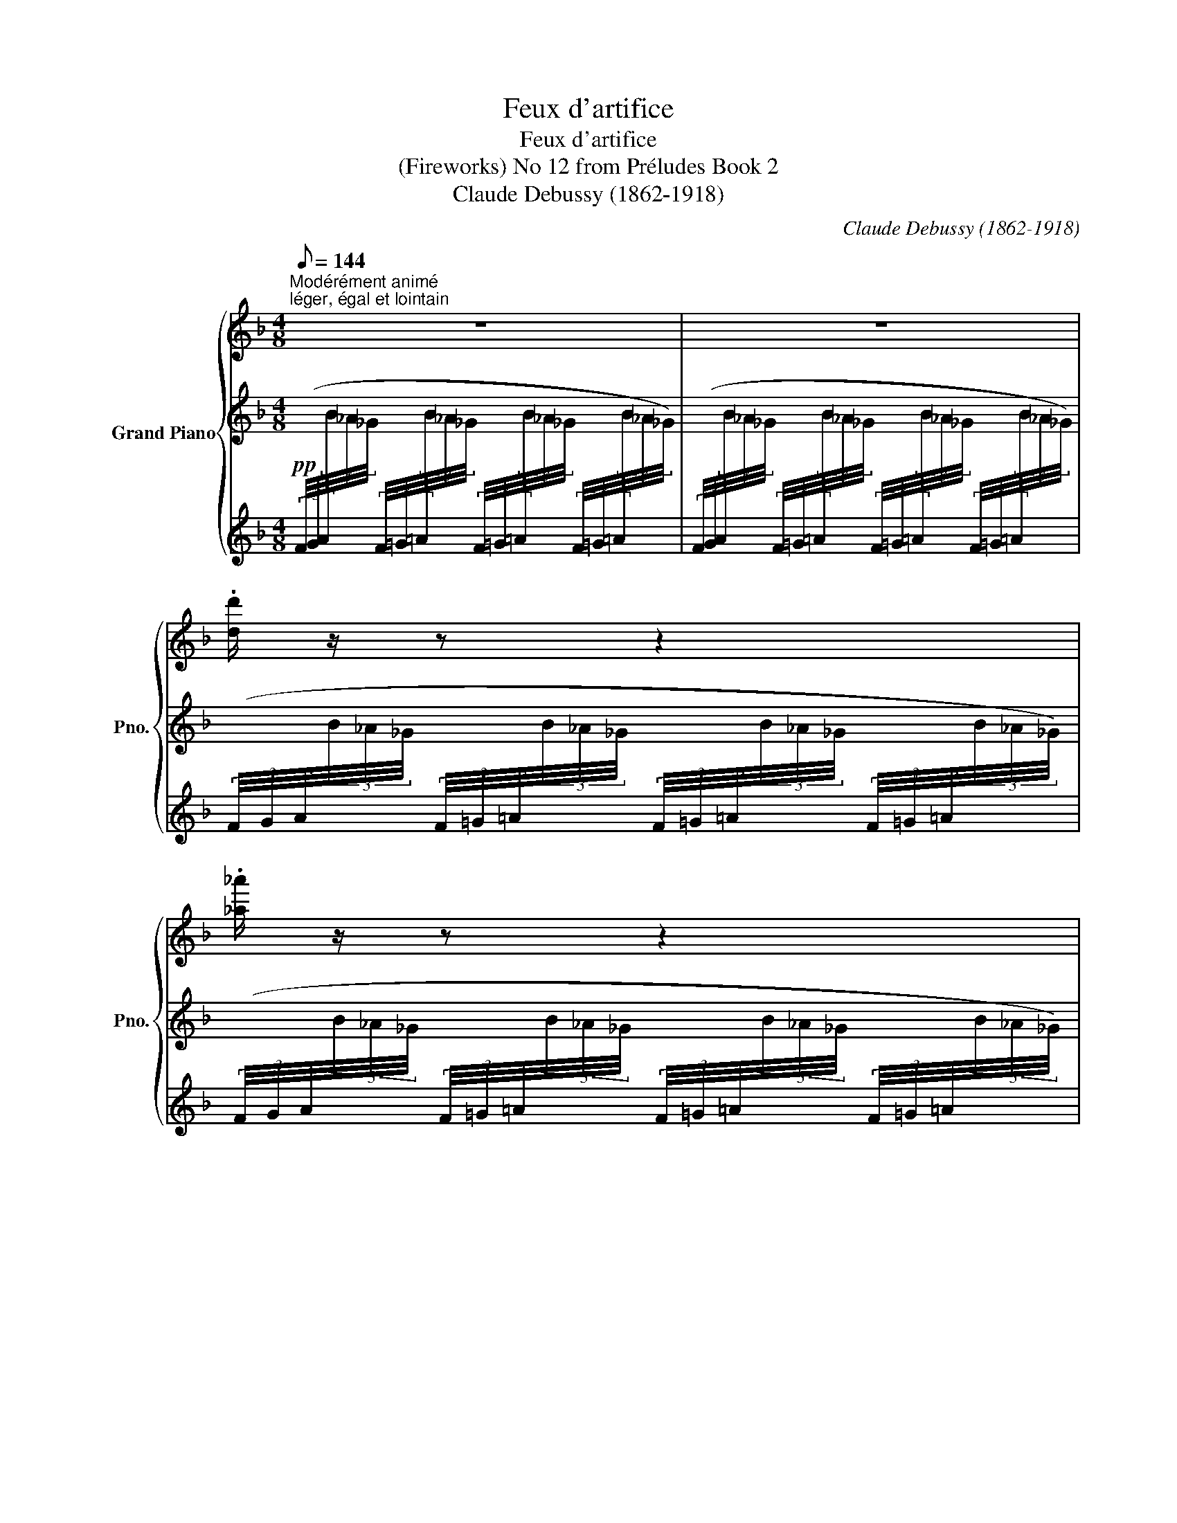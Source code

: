 X:1
T:Feux d'artifice
T:Feux d'artifice
T:(Fireworks) No 12 from Préludes Book 2 
T:Claude Debussy (1862-1918) 
C:Claude Debussy (1862-1918)
%%score { ( 1 4 ) | ( 2 5 ) | ( 3 6 ) }
L:1/8
Q:1/8=144
M:4/8
K:F
V:1 treble nm="Grand Piano" snm="Pno."
V:4 treble 
V:2 treble 
V:5 treble 
V:3 treble 
V:6 treble 
V:1
"^Modérément animé""^léger, égal et lointain" z4 | z4 | .[dd']/ z/ z z2 | .[_a_a']/ z/ z z2 | %4
!8va(! .[d'd'']/!8va)! z/ z z2 | .[_a_a']/ z/ z z2 |"^marqué" .!^![CD] z z2 | %7
!pp!!8va(! .[d'c''d'']!8va)! z z2 |"^marqué" .!^![CD] z z2 |!pp!!8va(! .[d'c''d'']!8va)! z z2 | %10
 z .[dd']/ z/ z!8va(! .[_a_a']/ z/ | %11
"_en se rapprochant peu à peu""_cresc." z .[d'd'']/ z/ z .[_a_a']/!8va)! z/ | %12
 z .[dd']/ z/ z!8va(! .[_a_a']/ z/ | z .[d'd'']/ z/ z .[_a_a']/!8va)! z/ | %14
!mp! x2[I:staff +1] (3(f/4g/4a/4[I:staff -1](3b/4_a/4_g/4[I:staff +1] (3f/4=g/4=a/4[I:staff -1](3b/4_a/4_g/4) | %15
!8va(![I:staff +1] (3(f'/4=g'/4=a'/4[I:staff -1](3b'/4_a'/4_g'/4[I:staff +1] (3f'/4=g'/4=a'/4[I:staff -1](3b'/4_a'/4_g'/4[I:staff +1] (3f'/4=g'/4=a'/4[I:staff -1](3b'/4_a'/4_g'/4[I:staff +1] (3f'/4=g'/4=a'/4[I:staff -1](3b'/4_a'/4_g'/4) | %16
!f! (15:8:30(1:1:5(b'/4_a'/4_g'/4_e'/4!-(!_d'/4!8va)! (1:1:5x/4x/4x/4x/4x/4 (1:1:5x/4x/4x/4x/4x/4[K:bass] (1:1:15(15:8:5x/4x/4x/4x/4x/4 (15:8:5x/4x/4x/4x/4x/4!8vb(! (15:8:5x/4x/4x/4x/4x/4 | %17
 x)!8vb)! x x2 |[K:treble] x4 | x4 | z4 | z4 | x4 | %23
 x2!8va(![I:staff +1] (6:4:6.=b'/4[I:staff -1].[c''_d'']/4[I:staff +1].b'/4[I:staff -1].[c''d'']/4[I:staff +1].c''/4[I:staff -1].[d''_e'']/4[I:staff +1] (6:4:6.b'/4[I:staff -1].[c''d'']/4[I:staff +1].b'/4[I:staff -1].[c''d'']/4[I:staff +1].c''/4[I:staff -1].[d''e'']/4 | %24
!f! (15:8:14(1:1:5(e''/4d''/4c''/4b'/4g'/4!8va)![I:staff +1](1:1:5e'/4d'/4c'/4b/4g/4[I:staff -1]e/4d/4c/4B/4) (15:8:14(1:1:5(G/4B/4c/4d/4e/4[I:staff +1](1:1:5g/4b/4c'/4d'/4e'/4!8va(![I:staff -1]g'/4b'/4c''/4d''/4) | %25
 (15:8:14(1:1:5(e''/4d''/4c''/4b'/4g'/4!8va)![I:staff +1](1:1:5e'/4d'/4c'/4b/4g/4[I:staff -1]e/4d/4c/4B/4) (15:8:14(1:1:5(G/4B/4c/4d/4e/4[I:staff +1](1:1:5g/4b/4c'/4d'/4e'/4!8va(![I:staff -1]g'/4b'/4c''/4d''/4) | %26
 (15:8:7(1:1:5x/4 x/4 x/4 x/4 x/4!8va)! x x (3x x!8va(! x | %27
 (15:8:7(1:1:5x/4 x/4 x/4 x/4 x/4!8va)! x x (3x x!8va(! x | %28
 (15:8:7(1:1:5x/4 x/4 x/4 x/4 x/4!8va)! x x (3:2:7x x!8va(! (5:4:5x/4 x/4 x/4 x/4 z/4!8va)! | %29
[M:2/8] (^E/8=B/8^c/8^d/8^e/8=b/8^c'/8^d'/8 ^f'/8e'/8=d'/8=c'/8(6:4:6^f/8=e/8=d/8=c/8^F/8) z/8 | %30
[M:4/8]!8va(! (15:8:7(1:1:5x/4 x/4 x/4 x/4 x/4!8va)! x x (3x x!8va(! x | %31
[M:3/8] (5:4:5x/8 x/8 x/8 x/8 x/8!8va)! x/ x2 |[M:4/8] x4 | x4 | %34
!f!!<(! (!tenuto![Ff]/<!>![_c_c']/-)!<)! [cc']3 | %35
!f!!<(! (!tenuto![Ff]/4[_d_d']/4!>![_c_c']/-)!<)! [cc']3 | %36
 (3!tenuto![Ff]!tenuto![_d_d']!tenuto![_c_c'] (3!tenuto![_e_e']!tenuto![dd']!tenuto![Gg] | %37
[M:6/8]!f!!<(! (!tenuto![Ff]/<!>![_c_c']/-)!<)![cc'] x2 x (7:4:7x/4 x/4 x/4!8va(! x/4 x/4 x/4 x/4 | %38
[M:4/8] (5:4:5x/8 x/8 x/8 x/8 x/8 x/8 x/8 x/8 x/8!8va)! x x2 | x4 ||[K:Db] x4 | %41
!p!{/.B.B} e3/2 z/ z!8va(!{/.b'.b'} .e''/4!8va)! .b/4.e'/4.c/4 | %42
 (3(.B/4.B/4.f/4)e/-e z!8va(!{/.b'.b'} .e''/4!8va)! .b/4.e'/4.c/4 | %43
[M:2/8] z/4 .B/4.g/4._f/4 .=g/4.=f/4.=B/ | %44
[M:4/8]!mf!!<(! ([CGAc]/<[Aa]/)!<)!!mf!!<(! ([cgac']/<[aa']/)!<)!!f!!8va(! (3([=b^d'^f'=b']/.[=ad'f'=a']/)!8va)![I:staff +1].[^c'^d']/[I:staff -1] (3([=B^d^fb]/.[=Adf=a]/)[I:staff +1].[^c^d]/ | %45
!mf!!<(![I:staff -1] ([CGAc]/<[Aa]/)!<)!!mf!!<(! ([cgac']/<[aa']/)!<)!!f!!8va(! (3([=b^d'^f'=b']/.[=ad'f'=a']/)!8va)![I:staff +1].[^c'^d']/[I:staff -1] (3([=B^d^fb]/.[=Adf=a]/)[I:staff +1].[^c^d]/ || %46
[K:C][Q:1/4=75]"^Scherzando"[I:staff -1] z4 | %47
!8va(! (3([b^d'^f'b']/.[ad'f'a']/)!8va)![I:staff +1]!tenuto![^c'^d']/[I:staff -1] (3([B^d^fb]/.[Adfa]/)[I:staff +1]!tenuto![^c^d]/[I:staff -1] x2 | %48
!p! (3([G,C_EG]/.[^F,CE^F]/)[I:staff +1]!tenuto![A,B,]/[I:staff -1] (3([A,^C=EA]/.[G,CEG]/)[I:staff +1]!tenuto![_B,=C]/!<(![I:staff -1] (3([G,C_EG]/.[F,CEF]/)[I:staff +1]!tenuto![A,=B,]/[I:staff -1] (3([DFAd]/.[CFAc]/)!<)!!mf![I:staff +1]!tenuto![_E=F]/ | %49
!pp![I:staff -1] (3([G,C_EG]/.[^F,CE^F]/)[I:staff +1]!tenuto![A,B,]/[I:staff -1] (3([A,^C=EA]/.[G,CEG]/)[I:staff +1]!tenuto![_B,=C]/[I:staff -1] (3([G,C_EG]/.[F,CEF]/)[I:staff +1]!tenuto![A,=B,]/[I:staff -1] (3([DFAd]/.[CFAc]/)[I:staff +1]!tenuto![_E=F]/ | %50
"^poco cresc."[I:staff -1] (3([Gc_eg]/.[^Fce^f]/)[I:staff +1]!tenuto![AB]/[I:staff -1] (3([GBdg]/.[=FBd=f]/)[I:staff +1]!tenuto![_A_B]/[I:staff -1] (3([Gceg]/.[^Fce^f]/)[I:staff +1]!tenuto![=A=B]/[I:staff -1] (3([GBdg]/.[=FBd=f]/)[I:staff +1]!tenuto![_A_B]/ | %51
!mp!"_molto cresc."[I:staff -1] (3([Gc_eg]/.[^Fce^f]/) z/ (3([GBdg]/.[=FBd=f]/) z/ (3([Gceg]/.[^Fce^f]/) z/ (3([GBdg]/.[=FBd=f]/) z/ | %52
!f! (3:2:2x!8va(! x/!8va)! z (3z/ ([CD]/[cd]/)[I:staff +1] (3([^F^G]/[I:staff -1][de]/[d'e']/) | %53
!f! (3:2:2x!8va(! x/!8va)! z (3z/ ([CD]/[cd]/)[I:staff +1] (3([^F^G]/[I:staff -1][de]/[d'e']/) | %54
[Q:1/8=148]"^Retenu"[I:staff +1] (3([_a_b]/[I:staff -1][CD]/[cd]/)[Q:1/8=147][I:staff +1] (3([^FG]/[I:staff -1][de]/[d'e']/)[Q:1/8=146][I:staff +1] (3([c'd']/[I:staff -1][CD]/[cd]/)[Q:1/8=145][I:staff +1] (3([FG]/[I:staff -1][de]/[d'e']/) | %55
[Q:1/8=144][I:staff +1] (3([_a_b]/[I:staff -1][CD]/[cd]/)[Q:1/8=143][I:staff +1] (3([^FG]/[I:staff -1][de]/[d'e']/)[Q:1/8=142]"^\n"[I:staff +1] (3([ab]/[I:staff -1][CD]/[cd]/)[Q:1/8=141][I:staff +1] (3([FG]/[I:staff -1][de]/[d'e']/) || %56
[K:A][Q:1/4=70]"^Mouvt. (plus à l'aise)" (.c' .c) (.^B .^b) | (.c' .c) (.d .d') | %58
 (.f' .f) (.e .e') | (.g' .g) (.f .f') || %60
[K:C][Q:1/4=60]"^Rubato"!pp!!8va(! !tenuto![c'e'g'c'']2!8va)! x2 | %61
!pp!!8va(! !tenuto![c'e'g'c'']2!8va)! x3/2 .[=G=Bdg]/ | %62
!pp!!8va(! !tenuto![_e'_g'_b'_e'']2!8va)! z2 | %63
!pp!!8va(! !tenuto![_e'_g'_b'_e'']2!8va)![I:staff +1] ((!tenuto![=A,^C=E=A]/>[I:staff -1].[=G=B=d=g]/)[I:staff +1] !tenuto!.!tenuto![C^E^G^c]/)!8va(![I:staff -1].[^c'^c'']/ || %64
[K:F#][Q:1/4=50]"^Doux et harmonieux (Molto Rubato)" (27:16:27(1:1:9(d''/16c''/16b'/16g'/16c'/16!8va)![I:staff +1]b/16d/16c/16B/16!>(![I:staff -1] (1:1:9d'/16c'/16b/16g/16c/16[I:staff +1]B/16D/16C/16B,/16[I:staff -1] (1:1:9d/16c/16B/16G/16C/16[I:staff +1]B,/16D,/16C,/16B,,/16)!>)!!ppp!!<(![I:staff -1] x!<)!!pp! !tenuto![Gg]2 | %65
!8va(! (27:16:27(1:1:9(d''/16c''/16b'/16g'/16c'/16!8va)![I:staff +1]b/16d/16c/16B/16!>(![I:staff -1] (1:1:9d'/16c'/16b/16g/16c/16[I:staff +1]B/16D/16C/16B,/16[I:staff -1] (1:1:9d/16c/16B/16G/16C/16[I:staff +1]B,/16D,/16C,/16B,,/16)!>)!!ppp![I:staff -1] x x2 | %66
 x4 | %67
[K:C][M:4/4][Q:1/4=80]"^Quasi cadenza" x3/2!8va(! x/!>(! !fermata!=f''2-!>)!!pp!!<(! (f''/4c''/4=a'/4f'/4) (f''/4c''/4a'/4f'/4) (f''/4c''/4a'/4f'/4) (f''/4c''/4a'/4f'/4)!<)! | %68
[M:5/4]!p!!<(! (f''/4c''/4=a'/4f'/4) (f''/4c''/4a'/4f'/4) (f''/4c''/4a'/4f'/4) (f''/4c''/4a'/4f'/4)!8va)!!<)!!mp!"_cresc. motlo" (f'/4c'/4=a/4f/4) (f'/4c'/4a/4f/4) (f/4c/4=A/4F/4) (f/4c/4A/4F/4)!f! (14:8:14(f/4c/4A/4F/4A/4c/4f/4f/4a/4c'/4f'/4!8va(!f'/4a'/4c''/4 f''/) z/ || %69
[K:F#][M:4/8][Q:1/4=50]"^Tempo (Rubato)"!pp! (27:16:27(1:1:9(d''/16c''/16b'/16g'/16c'/16!8va)![I:staff +1]b/16d/16c/16B/16!>(![I:staff -1] (1:1:9d'/16c'/16b/16g/16c/16[I:staff +1]B/16D/16C/16B,/16[I:staff -1] (1:1:9d/16c/16B/16G/16C/16[I:staff +1]B,/16D,/16C,/16B,,/16)!>)!!ppp!!<(![I:staff -1] x!<)!!pp! !tenuto![Gg]2 | %70
!8va(! (27:16:27(1:1:9(d''/16c''/16b'/16g'/16c'/16!8va)![I:staff +1]b/16d/16c/16B/16!>(![I:staff -1] (1:1:9d'/16c'/16b/16g/16c/16[I:staff +1]B/16D/16C/16B,/16[I:staff -1] (1:1:9d/16c/16B/16G/16C/16[I:staff +1]B,/16D,/16C,/16B,,/16)!>)!!ppp![I:staff -1] x x2 | %71
 x2 z2 ||[K:C][Q:1/4=72]"^Mouvt." z/4 (F/4_d/4_c/4_e/4=d/4).^F/ z/4 (G/4e/4_d/4=f/4=e/4).^G/ | %73
 z/4!<(! ([cd]/4[c'd']/4.[cd]/4) z/4!8va(! ([c'd']/4[c''d'']/4.[c'd']/4)!<)!!p! z/4!>(! ([c'd']/4[c''d'']/4.[c'd']/4)!8va)! z/4 ([cd]/4[c'd']/4.[cd]/4)!>)! | %74
!pp! z/4 (F/4_d/4_c/4_e/4=d/4).^F/ z/4 (G/4e/4_d/4=f/4=e/4).^G/ | %75
!p! z/4 (B/4g/4f/4 _a/4g/4_B/4_A/4)!<(! (_G/4_B,/4G/4A/4B/4_g/4a/4)!<)!!mp! z/4 | %76
!p! z/4 (=B/4=g/4f/4 _a/4g/4_B/4_A/4)!<(! (_G/4_B,/4G/4A/4B/4_g/4a/4!<)!!mp!B/4) | %77
!p! (_A/4_G/4B,/4G/4A/4G/4B,/4_G,/4) x2 | x4 | x4 || %80
[K:F][Q:1/4=60]"^Mouvt. élargi" z2 (c'/<"_écletant"[gg']/-)[gg'] | z2 (c'/4[aa']/4[gg']3/2) | %82
[I:staff +1] (6:4:6!>!C/4[I:staff -1]!>![cc']/4[I:staff +1]!>!A/4[I:staff -1]!>![aa']/4[I:staff +1]!>!G/4[I:staff -1]!>![gg']/4[I:staff +1] (6:4:6!>!B/4[I:staff -1]!>![bb']/4[I:staff +1]!>!_A/4[I:staff -1]!>![_a_a']/4[I:staff +1]!>!_D/4[I:staff -1]!>![_d_d']/4 [_c'_c'']2[K:bass] | %83
[K:treble] z2 (c'/<"_écletant"[gg']/-)[gg'] | z2 (c'/4[aa']/4[gg']3/2) | %85
[I:staff +1] (6:4:6C/4[I:staff -1][cc']/4[I:staff +1]A/4[I:staff -1][aa']/4[I:staff +1]G/4[I:staff -1][gg']/4[I:staff +1] (6:4:6B/4[I:staff -1][bb']/4[I:staff +1]_A/4[I:staff -1][_a_a']/4[I:staff +1]_D/4[I:staff -1][_d_d']/4[I:staff +1] (6:4:6=D/4[I:staff -1][=d=d']/4[I:staff +1]=B/4[I:staff -1][=b=b']/4[I:staff +1]=A/4[I:staff -1][=a=a']/4[I:staff +1] (6:4:6c/4[I:staff -1][c'c'']/4[I:staff +1]_B/4[I:staff -1][_b_b']/4[I:staff +1]_E/4[I:staff -1][_e_e']/4 | %86
[M:6/8]!ff!!8va(!!<(! ([c'_e'g'c''][be'g'b'])!8va)!!<)! [_egbe']!ff!!8va(!!<(! ([^c'=e'^g'^c''][=be'g'=b'])!8va)!!<)! [=e^gbe'] | %87
!ff!!8va(!!<(! ([d'f'a'd''][c'f'a'c''])!8va)!!<)! [fac'f']!ff!!8va(!!<(! ([^d'^f'^a'^d''][^c'f'a'^c''])!8va)!!<)! [^f^a^c'f'] || %88
[K:C][M:4/8]!ff! z2!8va(!!>(! (25:16:25(1:1:5(_a''/8_g''/8_e''/8_d''/8_b'/8!8va)!(1:1:5_a'/8_g'/8_e'/8_d'/8_b/8(1:1:5_a/8_g/8_e/8_d/8_B/8(1:1:5_A/8_G/8_E/8_D/8_B,/8[K:bass](1:1:5_A,/8_G,/8_E,/8_D,/8_B,,/8_A,,/8_G,,/8)!>)!!mf! !breath!!fermata!x/4 | %89
[K:treble][Q:1/4=55]"^Plus lent" x4 | x4[Q:1/4=50]"^Très retenu"[Q:1/8=90] | %91
[Q:1/4=40]"^Encore plus lent" z4 | z2 z z3/4"^de très loin" (!tenuto!g/4 | %93
 !tenuto!g2- g/g/!tenuto!e/>!tenuto!c/ | !tenuto!=d4-) | d z z!ppp!!<(! !tenuto!G | %96
 (!tenuto!c2!<)!!pp! !tenuto!d2 | !tenuto!e2)!8va(! .[_d'_d'']/ z/ z | z2 .[_d'_d'']/!8va)! z/ z | %99
 x4 |] %100
V:2
!pp![I:staff +1] (3(F/4G/4A/4[I:staff -1](3B/4_A/4_G/4[I:staff +1] (3F/4=G/4=A/4[I:staff -1](3B/4_A/4_G/4[I:staff +1] (3F/4=G/4=A/4[I:staff -1](3B/4_A/4_G/4[I:staff +1] (3F/4=G/4=A/4[I:staff -1](3B/4_A/4_G/4) | %1
[I:staff +1] (3(F/4G/4A/4[I:staff -1](3B/4_A/4_G/4[I:staff +1] (3F/4=G/4=A/4[I:staff -1](3B/4_A/4_G/4[I:staff +1] (3F/4=G/4=A/4[I:staff -1](3B/4_A/4_G/4[I:staff +1] (3F/4=G/4=A/4[I:staff -1](3B/4_A/4_G/4) | %2
[I:staff +1] (3(F/4G/4A/4[I:staff -1](3B/4_A/4_G/4[I:staff +1] (3F/4=G/4=A/4[I:staff -1](3B/4_A/4_G/4[I:staff +1] (3F/4=G/4=A/4[I:staff -1](3B/4_A/4_G/4[I:staff +1] (3F/4=G/4=A/4[I:staff -1](3B/4_A/4_G/4) | %3
[I:staff +1] (3(F/4G/4A/4[I:staff -1](3B/4_A/4_G/4[I:staff +1] (3F/4=G/4=A/4[I:staff -1](3B/4_A/4_G/4[I:staff +1] (3F/4=G/4=A/4[I:staff -1](3B/4_A/4_G/4[I:staff +1] (3F/4=G/4=A/4[I:staff -1](3B/4_A/4_G/4) | %4
[I:staff +1] (3(F/4G/4A/4[I:staff -1](3B/4_A/4_G/4[I:staff +1] (3F/4=G/4=A/4[I:staff -1](3B/4_A/4_G/4[I:staff +1] (3F/4=G/4=A/4[I:staff -1](3B/4_A/4_G/4[I:staff +1] (3F/4=G/4=A/4[I:staff -1](3B/4_A/4_G/4) | %5
[I:staff +1] (3(F/4G/4A/4[I:staff -1](3B/4_A/4_G/4[I:staff +1] (3F/4=G/4=A/4[I:staff -1](3B/4_A/4_G/4[I:staff +1] (3F/4=G/4=A/4[I:staff -1](3B/4_A/4_G/4[I:staff +1] (3F/4=G/4=A/4[I:staff -1](3B/4_A/4_G/4) | %6
[I:staff +1] (3(F/4G/4A/4[I:staff -1](3B/4_A/4_G/4[I:staff +1] (3F/4=G/4=A/4[I:staff -1](3B/4_A/4_G/4 (3:2:1z3/4 (3B/4A/4G/4[I:staff +1] (3F/4=G/4=A/4[I:staff -1](3B/4_A/4_G/4) | %7
[I:staff +1] (3(F/4G/4A/4[I:staff -1](3B/4_A/4_G/4[I:staff +1] (3F/4=G/4=A/4[I:staff -1](3B/4_A/4_G/4[I:staff +1] (3F/4=G/4=A/4[I:staff -1](3B/4_A/4_G/4[I:staff +1] (3F/4=G/4=A/4[I:staff -1](3B/4_A/4_G/4) | %8
[I:staff +1] (3(F/4G/4A/4[I:staff -1](3B/4_A/4_G/4[I:staff +1] (3F/4=G/4=A/4[I:staff -1](3B/4_A/4_G/4 (3:2:1z3/4 (3B/4A/4G/4[I:staff +1] (3F/4=G/4=A/4[I:staff -1](3B/4_A/4_G/4) | %9
[I:staff +1] (3(F/4G/4A/4[I:staff -1](3B/4_A/4_G/4[I:staff +1] (3F/4=G/4=A/4[I:staff -1](3B/4_A/4_G/4[I:staff +1] (3F/4=G/4=A/4[I:staff -1](3B/4_A/4_G/4[I:staff +1] (3F/4=G/4=A/4[I:staff -1](3B/4_A/4_G/4) | %10
!pp![I:staff +1] (3(F/4G/4A/4[I:staff -1](3B/4_A/4_G/4[I:staff +1] (3F/4=G/4=A/4[I:staff -1](3B/4_A/4_G/4[I:staff +1] (3F/4=G/4=A/4[I:staff -1](3B/4_A/4_G/4[I:staff +1] (3F/4=G/4=A/4[I:staff -1](3B/4_A/4_G/4) | %11
[I:staff +1] (3(F/4G/4A/4[I:staff -1](3B/4_A/4_G/4[I:staff +1] (3F/4=G/4=A/4[I:staff -1](3B/4_A/4_G/4[I:staff +1] (3F/4=G/4=A/4[I:staff -1](3B/4_A/4_G/4[I:staff +1] (3F/4=G/4=A/4[I:staff -1](3B/4_A/4_G/4) | %12
[I:staff +1] (3(F/4G/4A/4[I:staff -1](3B/4_A/4_G/4[I:staff +1] (3F/4=G/4=A/4[I:staff -1](3B/4_A/4_G/4[I:staff +1] (3F/4=G/4=A/4[I:staff -1](3B/4_A/4_G/4[I:staff +1] (3F/4=G/4=A/4[I:staff -1](3B/4_A/4_G/4) | %13
[I:staff +1] (3(F/4G/4A/4[I:staff -1](3B/4_A/4_G/4[I:staff +1] (3F/4=G/4=A/4[I:staff -1](3B/4_A/4_G/4[I:staff +1] (3F/4=G/4=A/4[I:staff -1](3B/4_A/4_G/4[I:staff +1] (3F/4=G/4=A/4[I:staff -1](3B/4_A/4_G/4) | %14
!mp!"^cresc. molto"[I:staff +1] (3(F/4G/4A/4[I:staff -1](3B/4_A/4_G/4[I:staff +1] (3F/4=G/4=A/4[I:staff -1](3B/4_A/4_G/4) x2 | %15
 x4 |!f! x4 | z/!p! .[_C_D]/ z z2 | z/!p! .[_C_D]/ z z2 | %19
!pp![I:staff +1] (6:4:6.=B,/4[I:staff -1].[=C_D]/4[I:staff +1].B,/4[I:staff -1].[CD]/4[I:staff +1].B,/4[I:staff -1].[CD]/4[I:staff +1] (6:4:6.C/4[I:staff -1].[D_E]/4[I:staff +1].C/4[I:staff -1].[DE]/4[I:staff +1].C/4[I:staff -1].[DE]/4[I:staff +1] (6:4:6.B,/4[I:staff -1].[CD]/4[I:staff +1].B,/4[I:staff -1].[CD]/4[I:staff +1].B,/4[I:staff -1].[CD]/4[I:staff +1] (6:4:6.C/4[I:staff -1].[DE]/4[I:staff +1].C/4[I:staff -1].[DE]/4[I:staff +1].C/4[I:staff -1].[DE]/4 | %20
[I:staff +1] (6:4:6.=B,/4[I:staff -1].[C_D]/4[I:staff +1].B,/4[I:staff -1].[CD]/4[I:staff +1].C/4[I:staff -1].[D_E]/4[I:staff +1] (6:4:6.B,/4[I:staff -1].[CD]/4[I:staff +1].B,/4[I:staff -1].[CD]/4[I:staff +1].C/4[I:staff -1].[DE]/4[I:staff +1] (6:4:6.B,/4[I:staff -1].[CD]/4[I:staff +1].B,/4[I:staff -1].[CD]/4[I:staff +1].C/4[I:staff -1].[DE]/4[I:staff +1] (6:4:6.B,/4[I:staff -1].[CD]/4[I:staff +1].B,/4[I:staff -1].[CD]/4[I:staff +1].C/4[I:staff -1].[DE]/4 | %21
[I:staff +1] (6:4:6.=B/4[I:staff -1].[c_d]/4[I:staff +1].B/4[I:staff -1].[cd]/4[I:staff +1].B/4[I:staff -1].[cd]/4[I:staff +1] (6:4:6.c/4[I:staff -1].[d_e]/4[I:staff +1].c/4[I:staff -1].[de]/4[I:staff +1].c/4[I:staff -1].[de]/4[I:staff +1] (6:4:6.B/4[I:staff -1].[cd]/4[I:staff +1].B/4[I:staff -1].[cd]/4[I:staff +1].B/4[I:staff -1].[cd]/4[I:staff +1] (6:4:6.c/4[I:staff -1].[de]/4[I:staff +1].c/4[I:staff -1].[de]/4[I:staff +1].c/4[I:staff -1].[de]/4 | %22
"^crescendo"[I:staff +1] (6:4:6.=B/4[I:staff -1].[c_d]/4[I:staff +1].B/4[I:staff -1].[cd]/4[I:staff +1].c/4[I:staff -1].[d_e]/4[I:staff +1] (6:4:6.B/4[I:staff -1].[cd]/4[I:staff +1].B/4[I:staff -1].[cd]/4[I:staff +1].c/4[I:staff -1].[de]/4[I:staff +1] (6:4:6.B/4[I:staff -1].[cd]/4[I:staff +1].B/4[I:staff -1].[cd]/4[I:staff +1].c/4[I:staff -1].[de]/4[I:staff +1] (6:4:6.B/4[I:staff -1].[cd]/4[I:staff +1].B/4[I:staff -1].[cd]/4[I:staff +1].c/4[I:staff -1].[de]/4 | %23
[I:staff +1] (6:4:6.=b/4[I:staff -1].[c'_d']/4[I:staff +1].b/4[I:staff -1].[c'd']/4[I:staff +1].c'/4[I:staff -1].[d'_e']/4[I:staff +1] (6:4:6.b/4[I:staff -1].[c'd']/4[I:staff +1].b/4[I:staff -1].[c'd']/4[I:staff +1].c'/4[I:staff -1].[d'e']/4 x2 | %24
!f! z x x2 | x4 | %26
!8va(![I:staff -1] (15:8:14(1:1:5(e''/4d''/4c''/4b'/4g'/4!8va)![I:staff +1](1:1:5e'/4d'/4c'/4b/4g/4[I:staff -1]e/4d/4c/4B/4)[I:staff +2] (15:8:14(1:1:5(G/4[I:staff -2]B/4c/4d/4e/4[I:staff +1](1:1:5g/4b/4c'/4d'/4e'/4!8va(![I:staff -1]g'/4b'/4c''/4d''/4) | %27
 (15:8:14(1:1:5(e''/4d''/4c''/4b'/4g'/4!8va)![I:staff +1](1:1:5e'/4d'/4c'/4b/4g/4[I:staff -1]e/4d/4c/4B/4) (15:8:14(1:1:5(G/4B/4c/4d/4e/4[I:staff +1](1:1:5g/4b/4c'/4d'/4e'/4!8va(![I:staff -1]g'/4b'/4c''/4d''/4) | %28
 (15:8:14(1:1:5(e''/4d''/4c''/4b'/4g'/4!8va)![I:staff +1](1:1:5e'/4d'/4c'/4b/4g/4[I:staff -1]e/4d/4c/4B/4)[I:staff +2] (15:8:15(1:1:5(C/4[I:staff -2]B/4c/4d/4e/4[I:staff +1](1:1:5g/4b/4c'/4d'/4e'/4!8va(![I:staff -1](1:1:5g'/4b'/4c''/4d''/4)[I:staff +1] x/4!8va)! | %29
[M:2/8] z2 | %30
[M:4/8]!f!!8va(![I:staff -1] (15:8:14(1:1:5(e''/4d''/4c''/4b'/4g'/4!8va)![I:staff +1](1:1:5e'/4d'/4c'/4b/4g/4[I:staff -1]e/4d/4c/4B/4)[I:staff +2] (15:8:14(1:1:5(G/4[I:staff -2]B/4c/4d/4e/4[I:staff +1](1:1:5g/4b/4c'/4d'/4e'/4!8va(![I:staff -1]g'/4b'/4c''/4d''/4) | %31
[M:3/8]!>(! (10:8:10(e''/8d''/8c''/8b'/8g'/8!8va)![I:staff +1]e'/8d'/8c'/8b/8g/8)!>)!!mf!!>(![I:staff -1] (10:8:10(e'/8d'/8c'/8b/8g/8[I:staff +1]e/8d/8c/8B/8G/8)!>)!!mp!!>(![I:staff -1] (10:8:10(e/8d/8c/8B/8G/8[I:staff +1]E/8D/8C/8[I:staff +1]B,/8G,/8)!>)! | %32
[M:4/8]!p![I:staff -2] (10:8:10(e/8d/8c/8B/8G/8[I:staff +1]E/8D/8C/8[I:staff +1]B,/8G,/8-) (5:4:5(G,/8B,/8[I:staff -1]^C/8D/8E/8!<(![I:staff -1]G/8B/8^c/8!<)!!mp!d/8)!p! (10:8:10(e/8d/8=c/8B/8G/8[I:staff +1]E/8D/8=C/8[I:staff +1]B,/8G,/8-) (5:4:5(G,/8B,/8[I:staff -1]^C/8D/8E/8!<(![I:staff -1]G/8B/8^c/8!<)!!mp!d/8) | %33
!p! (10:8:10(e/8d/8c/8B/8G/8[I:staff +1]E/8D/8C/8[I:staff +1]B,/8G,/8-) (5:4:5(G,/8B,/8[I:staff -1]^C/8D/8E/8!<(![I:staff -1]G/8B/8^c/8d/8)!<)!!p! (10:8:10(e/8d/8=c/8B/8G/8[I:staff +1]E/8D/8=C/8[I:staff +1]B,/8G,/8-) (5:4:5(G,/8B,/8[I:staff -1]^C/8D/8E/8!<(![I:staff -1]G/8B/8^c/8d/8)!<)! | %34
!f![I:staff +2] (15:8:15(G,,,/4G,,/4_D,/4_E,/4F,/4_C/4[I:staff -1]_D/4_E/4F/4E/4D/4C/4[I:staff +1]F,/4E,/4D,/4) (15:8:15(G,,/4D,/4E,/4F,/4C/4[I:staff -1]D/4E/4F/4E/4D/4C/4[I:staff +1]F,/4E,/4D,/4G,,/4) | %35
!f! (15:8:15(G,,,/4G,,/4_D,/4_E,/4F,/4_C/4[I:staff -1]_D/4_E/4F/4E/4D/4C/4[I:staff +1]F,/4E,/4D,/4) (15:8:15(G,,/4D,/4E,/4F,/4C/4[I:staff -1]D/4E/4F/4E/4D/4C/4[I:staff +1]F,/4E,/4D,/4G,,/4) | %36
 (G,,,/8G,,/8_D,/8_E,/8F,/8_C/8[I:staff -1]_D/8_E/8F/8E/8D/8C/8[I:staff +1]F,/8[I:staff -1]C/8D/8E/8) (15:8:15(_c/4-c/4_d/4_e/4f/4e/4d/4c/4F/4E/4D/4[I:staff +1]C/4F,/4E,/4D,/4) | %37
[M:6/8] (15:8:15(G,,,/4G,,/4_D,/4_E,/4F,/4_C/4[I:staff -1]_D/4_E/4F/4E/4D/4C/4[I:staff +1]F,/4E,/4D,/4) (G,,/8D,/8E,/8[I:staff -1]F,/8C/8D/8E/8F/8)[I:staff +1] (G,/8D/8E/8[I:staff -1]F/8_c/8_d/8_e/8f/8)!<(! (G/8d/8e/8[I:staff -1]f/8_c'/8_d'/8_e'/8f'/8)[I:staff +1] (7:4:7(g/4d'/4e'/4!8va(![I:staff -1]f'/4_c''/4_d''/4_e''/4)!<)! | %38
[M:4/8]!ff! (5:4:5(f''/8_e''/8_d''/8_c''/8f'/8[I:staff +1]b'/8_a'/8_g'/8_e'/8)!8va)![I:staff -1] (5:4:5(f'/8_e'/8_d'/8_c'/8f/8[I:staff +1]b/8_a/8_g/8_e/8)[I:staff -1] (5:4:5(f/8_e/8_d/8_c/8F/8[I:staff +1]B/8_A/8_G/8_E/8)[I:staff -1] (5:4:5(F/8_E/8_D/8_C/8F,/8[I:staff +1][K:bass] B,/8_A,/8_G,/8_E,/8) | %39
"_molto dim."[I:staff -1] (5:4:5(F/8_E/8_D/8_C/8F,/8[I:staff +1] B,/8_A,/8_G,/8_E,/8-) (7:4:7(E,/4G,/4A,/4B,/4[I:staff -1]C/4D/4E/4) (5:4:5(F/8_E/8D/8C/8F,/8[I:staff +1] B,/8A,/8G,/8E,/8-) (7:4:7(E,/4G,/4A,/4B,/4[I:staff -1]C/4D/4E/4) || %40
[K:Db]!p!!>(![I:staff +1] (7:4:7(F/4E/4D/4C/4B,/4G,/4E,/4)!>)![I:staff +1] (7:4:7(A,,/4[I:staff -1]E,/4G,/4A,/4C/4D/4E/4)!p!!>(! (7:4:7(F/4E/4D/4C/4B,/4G,/4E,/4)!>)![I:staff +1] (7:4:7(A,,/4[I:staff -1]E,/4G,/4A,/4C/4D/4E/4) | %41
!p!!>(! (7:4:7(F/4E/4D/4C/4B,/4G,/4E,/4)!>)![I:staff +1] (7:4:7(A,,/4[I:staff -1]E,/4G,/4A,/4C/4D/4E/4)!p!!>(! (7:4:7(F/4E/4D/4C/4B,/4G,/4E,/4)!>)![I:staff +1] (7:4:7(A,,/4[I:staff -1]E,/4G,/4A,/4C/4D/4E/4) | %42
!p!!>(! (7:4:7(F/4E/4D/4C/4B,/4G,/4E,/4)!>)![I:staff +1] (7:4:7(A,,/4[I:staff -1]E,/4G,/4A,/4C/4D/4E/4)!p!!>(! (7:4:7(F/4E/4D/4C/4B,/4G,/4E,/4)!>)![I:staff +1] (7:4:7(A,,/4[I:staff -1]E,/4G,/4A,/4C/4D/4E/4) | %43
[M:2/8][I:staff +1] (G,,/8D,/8_F,/8G,/8A,/8B,/8[I:staff -1][K:treble]D/8_F/8) (6:4:6(=F/4=D/4[I:staff +1]A,/4=F,/4=D,/4A,,/4) | %44
[M:4/8] (12:8:12(=D,,/4A,,/4=D,/4G,/4A,/4C/4[I:staff -1]=D/4G/4A/4c/4=d/4) z/4 x2 | %45
[I:staff +1] (12:8:12(=D,,/4A,,/4=D,/4G,/4A,/4C/4[I:staff -1]=D/4G/4A/4c/4=d/4) z/4 x2 || %46
[K:C]!p! (3([B,^D^FB]/.[A,DFA]/)[I:staff +1]!tenuto![^C^D]/[I:staff -1] (3([^C^E^G^c]/.[B,^EGB]/)[I:staff +1]!tenuto![CD]/!<(![I:staff -1] (3([B,^D^FB]/.[A,DFA]/)[I:staff +1]!tenuto![C^D]/[I:staff -1] (3([B^d^fb]/.[Adfa]/)[I:staff +1]!tenuto![c^d]/!<)! | %47
!mf![I:staff -1] x!>(! x!>)!!p! (3([B,^D^FB]/.[A,DFA]/)[I:staff +1]!tenuto![^C^D]/[I:staff -1] (3([A,^CEA]/.[G,CEG]/)[I:staff +1]!tenuto![C^D]/ | %48
[I:staff -1] x4 | x4 | x4 | %51
 (3:2:2.[AB]3/4.[ab]3/4 (3:2:2.[_A_B]3/4.[_a_b]3/4 (3:2:2.[=A=B]3/4.[=a=b]3/4 (3:2:2.[_A_B]3/4.[_a_b]3/4- | %52
!<(! (3:2:2[ab]!8va(![I:staff -1][_a'_b']/!<)!!8va)!"^strident"[I:staff +1] x x2 | %53
!<(! (3z/ [_a_b]/!8va(![I:staff -1][_a'_b']/!<)!!8va)!"^strident"[I:staff +1] x x2 | %54
 (.[_a_b].[^F^G]) (.[c'd'].[FG]) | (.[_a_b].[^F^G])(.[ab].[FG]) || %56
[K:A]!pp![I:staff -1] (3:2:9(c'/8g/8f/8d/8[I:staff +1]c/8G/8F/8D/8) z/[I:staff -1] (3:2:9(c/8G/8F/8D/8[I:staff +1][K:bass]C/8G,/8F,/8D,/8) z/[I:staff -1] (3:2:9(^B/8G/8F/8D/8[I:staff +1]^B,/8G,/8F,/8D,/8) z/[I:staff -1] (3:2:9(^b/8g/8f/8d/8[I:staff +1][K:treble]B/8G/8F/8D/8) z/ | %57
[I:staff -1] (3:2:9(c'/8g/8f/8d/8[I:staff +1]c/8G/8F/8D/8) z/[I:staff -1] (3:2:9(c/8G/8F/8D/8[I:staff +1][K:bass]C/8G,/8F,/8D,/8) z/[I:staff -1] (3:2:8(d/8G/8F/8D/8[I:staff +1](3G,/4F,/4D,/4) z/[I:staff -1] (3:2:8(d'/8g/8f/8d/8[I:staff +1][K:treble](3G/4F/4D/4) z/ | %58
[I:staff -1] (3:2:9(f'/8c'/8g/8f/8[I:staff +1]d/8c/8G/8F/8) z/[I:staff -1] (3:2:9(f/8c/8G/8F/8[I:staff +1][K:bass]D/8C/8G,/8F,/8) z/[I:staff -1] (3:2:9(e/8c/8G/8F/8[I:staff +1]D/8=C/8G,/8F,/8) z/[I:staff -1] (3:2:9(e'/8c'/8g/8f/8[I:staff +1][K:treble]d/8=c/8G/8F/8) z/ | %59
[I:staff -1] (3:2:9(g'/8^d'/8^a/8g/8[I:staff +1]e/8^d/8^A/8G/8) z/[I:staff -1] (3:2:9(g/8^d/8^A/8G/8[I:staff +1][K:bass]E/8^D/8^A,/8G,/8) z/[I:staff -1] (3:2:9(f/8=d/8A/8F/8[I:staff +1]E/8=D/8A,/8G,/8) z/[I:staff -1] (3:2:9(f'/8=d'/8a/8f/8[I:staff +1][K:treble]e/8d/8A/8G/8) z/ || %60
[K:C] z[K:bass]"_glissando" (15:8:15(C,/8D,/8E,/8F,/8G,/8A,/8B,/8[I:staff -1]C/8D/8E/8F/8G/8A/8B/8c/8)!<(![I:staff +1] ((!tenuto![^F,^A,^C^F]/>[I:staff -1].[E^GBe]/!<)!!p!!tenuto![_B,D=F_B])) | %61
[I:staff +1] z[K:bass]"_simile" (15:8:15(C,/8D,/8E,/8F,/8G,/8A,/8B,/8[I:staff -1]C/8D/8E/8F/8G/8A/8B/8c/8)!p!!<(![I:staff +1] ((!tenuto![^F,^A,^C^F]/>[I:staff -1].[E^GBe]/)[I:staff +1] (.[_B,D=F_B]/)!<)!!mp![G,=B,D]/) | %62
 z (11:8:11(_E,/8_G,/8_A,/8_B,/8_D/8[I:staff -1]_E/8_G/8_A/8_B/8_d/8_e/8)[I:staff +1][K:treble]!<(! ((!tenuto![=A,^C=E=A]/>[I:staff -1].[=G=B=d=g]/)!<)!!p![I:staff +1]!tenuto![C^E^G^c]) | %63
[K:bass] z (11:8:11(_E,/8_G,/8_A,/8_B,/8_D/8[I:staff -1]_E/8_G/8_A/8_B/8_d/8_e/8)[I:staff +1][K:treble]!p!!<(! x3/2!<)!!mp! x/ || %64
[K:F#] (3z x/4[K:bass] x/4 z3/4 C/4 z2 | %65
[K:treble] (3z x/4[K:bass] x/4 z!<(! (C/4[I:staff -1][Aa]/4!<)!!pp![I:staff +1]!tenuto!G3/2) | %66
[K:treble] (6:4:6z/4!f!!<(! (!>!C/4[I:staff -1]!>![Aa]/4[I:staff +1]!>!G/4[I:staff -1]!>![Bb]/4[I:staff +1]!>!=A/4)!<)!!ff! .!fermata!=D3- | %67
[K:C][M:4/4] (12:8:12(D/4A/4c/4_e/4^f/4a/4c'/4_e'/4^f'/4!8va(![I:staff -1]=f'/4a'/4c''/4)!8va)![I:staff +1] x2!8va(! (3(_g'/_e'/c'/) (3(g'/e'/c'/) (3(g'/e'/c'/) (3(g'/e'/c'/) | %68
[M:5/4] (_a'/4_g'/4_e'/4c'/4) (a'/4g'/4e'/4c'/4) (a'/4g'/4e'/4c'/4) (a'/4g'/4e'/4c'/4)!8va)! (_a/4_g/4_e/4c/4) (a/4g/4e/4c/4) (_A/4_G/4_E/4C/4) (A/4G/4E/4C/4) (10:8:10(_A/4_G/4_E/4G/4A/4_e/4_g/4_a/4e'/4g'/4 a'/) z/ || %69
[K:F#][M:4/8] (3z x/4[K:bass] x/4 z3/4 C/4 z2 | %70
[K:treble] (3z x/4[K:bass] x/4 z!<(! (C/4[I:staff -1][Aa]/4!<)!!pp![I:staff +1]!tenuto!G3/2) | %71
[K:treble] (6:4:6z/4!f!!<(! (!>!C/4[I:staff -1]!>![Aa]/4[I:staff +1]!>!G/4[I:staff -1]!>![Bb]/4[I:staff +1]!>!=A/4!<)!!f!!>!=D)!f! (6:4:6z/4!<(! (!>!^D/4[I:staff -1]!>![=c=c']/4[I:staff +1]!>!_B/4[I:staff -1]!>![^c^c']/4[I:staff +1]!>!=B/4!<)!!ff!!>!=E) || %72
[K:C]!pp! (!//-!^D/E/) (!//-!=D/E/) (!//-!^D/E/) (!//-!=D/E/) | %73
 (!//-!^D/E/) (!//-!=D/E/) (!//-!^D/E/) (!//-!=D/E/) | %74
 (!//-!^D/E/) (!//-!=D/E/) (!//-!^D/E/) (!//-!=D/E/) | %75
 ((!//-!_D/_E/)[I:staff +1] (!//-!C/=D/))[I:staff -1]((!//-!c/=d/)[I:staff +1](!//-!C/D/)) | %76
[I:staff -1] ((!//-!_D/_E/)[I:staff +1] (!//-!C/=D/))[I:staff -1]((!//-!c/=d/)[I:staff +1](!//-!C/D/)) | %77
[I:staff -1] (C/4D/4C/4D/4C/4D/4C/4D/4)[K:bass]"^cresc." (_A,/4_G,/4B,,/4G,/4A,/4G,/4B,,/4_G,,/4) | %78
!mp! (_A,,/4_G,,/4B,,,/4G,,/4) (A,,/4G,,/4B,,,/4G,,/4) (A,,/4G,,/4B,,,/4G,,/4) (A,,/4G,,/4B,,,/4G,,/4) | %79
"_molto cresc." (_A,,/4_G,,/4B,,,/4G,,/4) (A,,/4G,,/4B,,,/4G,,/4) (A,,/4G,,/4B,,,/4G,,/4) (A,,/4G,,/4B,,,/4G,,/4) || %80
[K:F]!f!!8vb(!!<(![I:staff +1] (21:8:21(1:1:7(B,,,,/4C,,,/4B,,,/4!8vb)![I:staff -1][C,,D,,]/4B,,/4C,/4D,/4)[I:staff +1] (1:1:7(B,,,/4C,,/4B,,/4[I:staff -1][C,D,]/4B,/4C/4D/4)[I:staff +1] (1:1:7(B,,/4C,/4B,/4[I:staff -1][K:treble][CD]/4B/4c/4d/4)!<)!!ff! ([Cc]/<G/-)G | %81
[K:bass]!f!!8vb(!!<(![I:staff +1] (21:8:21(1:1:7(B,,,,/4C,,,/4B,,,/4!8vb)![I:staff -1][C,,D,,]/4B,,/4C,/4D,/4)[I:staff +1] (1:1:7(B,,,/4C,,/4B,,/4[I:staff -1][C,D,]/4B,/4C/4D/4)[I:staff +1] (1:1:7(B,,/4C,/4B,/4[I:staff -1][K:treble][CD]/4B/4c/4d/4)!<)!!ff! ([Cc]/4A/4G3/2) | %82
!f!!<(! x2!<)! _c2[K:bass] | %83
!f!!8vb(!!<(![I:staff +1] (21:8:21(1:1:7(B,,,,/4C,,,/4B,,,/4!8vb)![I:staff -1][C,,D,,]/4B,,/4C,/4D,/4)[I:staff +1] (1:1:7(B,,,/4C,,/4B,,/4[I:staff -1][C,D,]/4B,/4C/4D/4)[I:staff +1] (1:1:7(B,,/4C,/4B,/4[I:staff -1][K:treble][CD]/4B/4c/4d/4)!<)!!ff! ([Cc]/<G/-)G | %84
[K:bass]!f!!8vb(!!<(![I:staff +1] (21:8:21(1:1:7(B,,,,/4C,,,/4B,,,/4!8vb)![I:staff -1][C,,D,,]/4B,,/4C,/4D,/4)[I:staff +1] (1:1:7(B,,,/4C,,/4B,,/4[I:staff -1][C,D,]/4B,/4C/4D/4)[I:staff +1] (1:1:7(B,,/4C,/4B,/4[I:staff -1][K:treble][CD]/4B/4c/4d/4)!<)!!ff! ([Cc]/4A/4G3/2) | %85
!f!"_e cresc." x2 x2 |[M:6/8] z z3/4 [G,B,_D=EG]/4- [G,B,DEG] z z3/4 [^G,=B,=DF^G]/4- [G,B,DFG] | %87
 z z3/4 [A,C_E_GA]/4- [A,CEGA] z z3/4 [^A,^C=E=G^A]/4- [A,CEGA] || %88
[K:C][M:4/8] z2!8va(! (35:16:35(1:1:7(=a''/8=g''/8f''/8=e''/8=d''/8c''/8=b'/8!8va)!(1:1:7=a'/8=g'/8f'/8=e'/8=d'/8c'/8=b/8(1:1:7=a/8=g/8f/8=e/8=d/8c/8=B/8(1:1:7=A/8=G/8F/8=E/8=D/8C/8=B,/8[K:bass](1:1:7=A,/8=G,/8F,/8=E,/8=D,/8C,/8=B,,/8=A,,/8=G,,/8) !breath!!fermata!x/4 | %89
!mf![I:staff +1] (F,/8G,/8A,/8[I:staff -1]_B,/8_A,/8_G,/8D,/8) z/8 z!p![I:staff +1] (F,/8=G,/8=A,/8[I:staff -1]B,/8_A,/8_G,/8D,/8) z/8 z | %90
!p!!>(![I:staff +1] (F,,/8G,,/8A,,/8[I:staff -1]_B,,/8_A,,/8_G,,/8D,,/8)!>)!!pp! z/8 z z z/4!pp!!>(! .B,,,/4._B,,,/4.A,,,/4!>)! | %91
 z4 | z4 | z4 |[K:treble] (C/<G/-)G (C/4A/4G3/2-) | G z z2 | z2 z!pp! z/4!<(! .C/4.A/4.G/4!<)! | %97
!p!!>(! (!tenuto!_B/8_A/8._D/4)!>)!!ppp! x/!ppp! x x2 | x4 | x4 |] %100
V:3
 x4 | x4 | x4 | x4 | x4 | x4 | x2[K:bass]"_marqué"!ped! .!^!_A,,,!ped-up![K:treble] z | x4 | %8
 x2[K:bass]"_marqué"!ped! .!^!_A,,,!ped-up![K:treble] z | x4 | x4 | x4 | x4 | x4 | x4 | x4 | x4 | %17
[K:bass]!8vb(! !-)!B,,,,!8vb)! z z2 | z4 | x4 | x4 |[K:treble] x4 | x4 | x4 |!ped! x4!ped-up! | %25
!ped! x4 | z z3/4!f!!<(! (C/4!ped-up!!<)!!f!"^très en dehors"!ped! !>!G2-) | G4 | %28
 z2!f!!<(! C/4A/4!ped-up!!<)!!f!!ped!!>!G3/2!ped-up! | %29
[M:2/8] z/4!ff!!<(! .^C/4.^A/4.^G/4 .=B/4.=A/4!<)!!fff!.D/4 z/4 | %30
[M:4/8]!ped! z z3/4!f!!<(! (C/4!<)!!f! !>!G2) |[M:3/8][K:bass] x3 | %32
[M:4/8] z!ped-up!!ped! C,!ped-up!!ped! z!ped-up!!ped! C,!ped-up! | %33
!ped! z!ped-up!!ped! C,!ped-up!!ped! z!ped-up!!ped! C,!ped-up! |!ped! G,,,4!ped-up! | %35
!ped! G,,,4!ped-up! |!ped! G,,,4!ped-up! |[M:6/8]!ped! G,,,4 x2!ped-up! |[M:4/8]!ped! z4 | %39
 z!ped-up!!ped! ._A,,!ped-up!!ped! z!ped-up!!ped! .A,,!ped-up! || %40
[K:Db]!ped! z!ped-up!!ped! .A,,/ z/!ped-up!!ped! z!ped-up!!ped! .A,,/ z/!ped-up! | %41
!ped! z!ped-up!!ped! .A,,/ z/!ped-up!!ped! z!ped-up!!ped! .A,,/ z/!ped-up! | %42
!ped! z!ped-up!!ped! .A,,/ z/!ped-up!!ped! z!ped-up!!ped! .A,,/ z/!ped-up! |[M:2/8] G,,2 | %44
[M:4/8]!ped! =D,,2!ped-up! x2 |!ped! =D,,2!ped-up! x2 ||[K:C][K:treble] x4 | x4 | z4 | z4 | z4 | %51
[K:bass] z4 |!ped! z (3z/!ped-up! z/!pp!!8vb(!!ped! D,,,/-"^(laissez vibrer)" D,,,2!8vb)! | %53
 z (3z/!ped-up! z/!pp!!8vb(!!ped! D,,,/-"^(laissez vibrer)" D,,,2!8vb)! | z4 | z4!ped-up! || %56
[K:A]!ped! !tenuto!G,,,4!ped-up! |!ped! !tenuto!G,,,4!ped-up! | %58
!ped! (.[B,,,B,,]2!ped-up!!ped! .[D,,D,]2)!ped-up! | %59
!ped! (.[C,,C,]2!ped-up!!ped! .[E,,E,]2)!ped-up! || %60
[K:C]!pp!!8vb(!!ped! !tenuto![C,,,G,,,C,,]2!8vb)!!ped-up! x x | %61
!pp!!8vb(!!ped! !tenuto![C,,,G,,,C,,]2!8vb)!!ped-up! z2 | %62
!pp!!8vb(!!ped! !tenuto![_E,,,_B,,,_E,,]2!8vb)!!ped-up! x2 | %63
!pp!!8vb(!!ped! !tenuto![_E,,,_B,,,_E,,]2!8vb)!!ped-up! z2 || %64
[K:F#]!ped! (.E,,,3!ped-up!!ped! .B,,,)!ped-up! |!ped! (.E,,,3!ped-up!!ped! .B,,,)!ped-up! | %66
 .E,,,/ z/!ped! z x2 |[K:C][M:4/4] x8 | %68
[M:5/4] x4!ped-up!!ped! x2!ped-up!!ped! x2!ped-up!!ped! x2 x!ped-up! || %69
[K:F#][M:4/8]!ped! (.E,,,3!ped-up!!ped! .B,,,)!ped-up! |!ped! (.E,,,3!ped-up!!ped! .B,,,)!ped-up! | %71
 .E,,, z z2 ||[K:C] .^D/ x/ .=D/ x/ .^D/ x/ .=D/ x/ | .^D/ x/ .=D/ x/ .^D/ x/ .=D/ x/ | %74
 .^D/ x/ .=D/ x/ .^D/ x/ .=D/ x/ | x4 | x4 | z2 (C,/4D,/4C,/4D,/4C,/4D,/4C,/4D,/4) | %78
 (C,,/4D,,/4C,,/4D,,/4) (C,,/4D,,/4C,,/4D,,/4) (C,,/4D,,/4C,,/4D,,/4) (C,,/4D,,/4C,,/4D,,/4) | %79
 (C,,/4D,,/4C,,/4D,,/4) (C,,/4D,,/4C,,/4D,,/4) (C,,/4D,,/4C,,/4D,,/4) (C,,/4D,,/4C,,/4D,,/4) || %80
[K:F]!ped! x3!ped-up!!8vb(!!ped! E,,,!8vb)!!ped-up! |!ped! x3!ped-up!!ped! x!ped-up! | %82
 x2!ped! x2!ped-up! |!ped! x3!ped-up!!8vb(!!ped! E,,,!8vb)!!ped-up! | %84
!ped! x3!ped-up!!ped! x!ped-up! | z4 |[M:6/8]!ped! [_E,,,_E,,]3!ped-up!!ped! [=E,,,=E,,]3!ped-up! | %87
!ped! [F,,,F,,]3!ped-up!!ped! [^F,,,^F,,]3!ped-up! || %88
[K:C][M:4/8]!8vb(!!ped! A,,,,2!8vb)! x2 x/4 !breath!!fermata!x/4!ped-up! | x4 | x4 | %91
!pp!!ped!!8vb(! x4!ped-up! |!ped! x4!ped-up! |!ped! x4!ped-up! |!ped! x4!ped-up! | %95
!ped! x4!ped-up! |!ped! x2!ped-up!!ped! x2!ped-up! |!ppp!!ped! x2!ped-up!!ped! x2 | %98
 x2!ped-up!!ped! x2!ped-up! | x4!8vb)! |] %100
V:4
 x4 | x4 | x4 | x4 |!8va(! x/!8va)! x7/2 | x4 | x4 |!8va(! x!8va)! x3 | x4 |!8va(! x!8va)! x3 | %10
 x3!8va(! x | x7/2!8va)! x/ | x3!8va(! x | x7/2!8va)! x/ | x4 |!8va(! x4 | %16
 x2/3!8va)! x4/3[K:bass] x4/3!8vb(! x2/3 | x!8vb)! x3 |[K:treble] x4 | x4 | x4 | x4 | x4 | %23
 x2!8va(! x2 | x2/3!8va)! x8/3!8va(! x2/3 | x2/3!8va)! x8/3!8va(! x2/3 | %26
 x2/3!8va)! x8/3!8va(! x2/3 | x2/3!8va)! x8/3!8va(! x2/3 | x2/3!8va)! x8/3!8va(! x2/3!8va)! | %29
[M:2/8] x2 |[M:4/8]!8va(! x2/3!8va)! x8/3!8va(! x2/3 |[M:3/8] x/!8va)! x5/2 |[M:4/8] x4 | x4 | %34
 [_c_d]4 | [_c_d]4 | [_c_d]2 [f_c']2 |[M:6/8] [_c_d]4 x57/40!8va(! x23/40 |[M:4/8] x!8va)! x3 | %39
 x4 ||[K:Db] x4 | x3!8va(! x/4!8va)! x3/4 | x3!8va(! x/4!8va)! x3/4 |[M:2/8] x2 | %44
[M:4/8] x2!8va(! x2/3!8va)! x4/3 | x2!8va(! x2/3!8va)! x4/3 ||[K:C] x4 |!8va(! x2/3!8va)! x10/3 | %48
 x4 | x4 | x4 | x4 | x2/3!8va(! x/3!8va)! x3 | x2/3!8va(! x/3!8va)! x3 | x4 | x4 ||[K:A] x4 | x4 | %58
 x4 | x4 ||[K:C]!8va(! x2!8va)! x2 |!8va(! x2!8va)! x2 |!8va(! x2!8va)! x2 | %63
!8va(! x2!8va)! x3/2!8va(! x33/64 ||[K:F#] x3/16!8va)! x153/40 |!8va(! x3/16!8va)! x153/40 | x4 | %67
[K:C][M:4/4] x3/2!8va(! x13/2 |[M:5/4] x4!8va)! x89/16!8va(! x23/16 || %69
[K:F#][M:4/8] x3/16!8va)! x153/40 |!8va(! x3/16!8va)! x153/40 | x4 ||[K:C] x4 | %73
 x5/4!8va(! x7/4!8va)! x | x4 | x4 | x4 | x4 | x4 | x4 ||[K:F] x4 | x4 | x2 z/ x/[K:bass] x | %83
[K:treble] x4 | x4 | x4 |[M:6/8]!8va(! x2!8va)! x!8va(! x2!8va)! x | %87
!8va(! x2!8va)! x!8va(! x2!8va)! x ||[K:C][M:4/8] x2!8va(! x19/48!8va)! x19/16[K:bass] x23/24 | %89
[K:treble] x4 | x4 | x4 | x4 | x4 | x4 | x4 | x4 | x2!8va(! x2 | x5/2!8va)! x3/2 | x4 |] %100
V:5
 x4 | x4 | x4 | x4 | x4 | x4 | x4 | x4 | x4 | x4 | x4 | x4 | x4 | x4 | x4 | x4 | x4 | x4 | x4 | %19
 x4 | x4 | x4 | x4 | x4 | x4 | x4 |!8va(! x2/3!8va)! x8/3!8va(! x2/3 | x2/3!8va)! x8/3!8va(! x2/3 | %28
 x2/3!8va)! x8/3!8va(! x2/3!8va)! |[M:2/8] x2 |[M:4/8]!8va(! x2/3!8va)! x8/3!8va(! x2/3 | %31
[M:3/8] x/!8va)! x5/2 |[M:4/8] x4 | x4 | x4 | x4 | x4 |[M:6/8] x217/40!8va(! x23/40 | %38
[M:4/8] x!8va)! x5/2[K:bass] x/ | x4 ||[K:Db] x4 | x4 | x4 |[M:2/8] x3/4[K:treble] x5/4 | %44
[M:4/8] x4 | x4 ||[K:C] x4 | x4 | x4 | x4 | x4 | x4 | x2/3!8va(! x/3!8va)! x3 | %53
 x2/3!8va(! x/3!8va)! x3 | x4 | x4 ||[K:A] x4/3[K:bass] x2[K:treble] x2/3 | %57
 x4/3[K:bass] x2[K:treble] x43/64 | x4/3[K:bass] x2[K:treble] x2/3 | %59
 x4/3[K:bass] x2[K:treble] x2/3 ||[K:C] x[K:bass] x3 | x[K:bass] x3 | x2[K:treble] x2 | %63
[K:bass] x2[K:treble] x2 ||[K:F#] x27/32[K:bass] x19/6 |[K:treble] x27/32[K:bass] x19/6 | %66
[K:treble] x4 |[K:C][M:4/4] x3/2!8va(! x/!8va)! x2!8va(! x4 |[M:5/4] x4!8va)! x7 || %69
[K:F#][M:4/8] x27/32[K:bass] x19/6 |[K:treble] x27/32[K:bass] x19/6 |[K:treble] x4 ||[K:C] x4 | %73
 x4 | x4 | x4 | x4 | x2[K:bass] x2 | x4 | x4 ||[K:F]!8vb(! x9/32!8vb)! x43/32[K:treble] x143/60 | %81
[K:bass]!8vb(! x9/32!8vb)! x43/32[K:treble] x143/60 | %82
 x2 z/[K:bass]!p! (6:4:6(B,/8[I:staff -1](B/8[I:staff +1]_A,/8[I:staff -1]_A/8[I:staff +1]_D,/8)[I:staff -1]_D/8)[I:staff +1] (6:4:6(B,,/8[I:staff -1](B,/8[I:staff +1]_A,,/8[I:staff -1]_A,/8[I:staff +1]_D,,/8)[I:staff -1]_D,/8)[I:staff +1] (6:4:6(B,,,/8[I:staff -1](B,,/8[I:staff +1]_A,,,/8[I:staff -1]_A,,/8[I:staff +1]_D,,,/8)[I:staff -1]_D,,/8) | %83
!8vb(! x9/32!8vb)! x43/32[I:staff +1][K:treble] x143/60 | %84
[K:bass]!8vb(! x9/32!8vb)! x43/32[K:treble] x143/60 | x4 |[M:6/8] x6 | x6 || %88
[K:C][M:4/8] x2!8va(! x13/32!8va)! x49/40[K:bass] x29/32 | x4 | x4 | x4 | x4 | x4 |[K:treble] x4 | %95
 x4 | x4 | !tenuto![_A,_DF] x x2 | x4 | x4 |] %100
V:6
 x4 | x4 | x4 | x4 | x4 | x4 | x2[K:bass] x[K:treble] x | x4 | x2[K:bass] x[K:treble] x | x4 | x4 | %11
 x4 | x4 | x4 | x4 | x4 | x4 |[K:bass]!8vb(! x!8vb)! x3 | x4 | x4 | x4 |[K:treble] x4 | x4 | x4 | %24
 x4 | x4 | x4 | x4 | x4 |[M:2/8] x2 |[M:4/8] x4 |[M:3/8][K:bass] x3 |[M:4/8] x4 | x4 | x4 | x4 | %36
 x4 |[M:6/8] x6 |[M:4/8] x4 | x4 ||[K:Db] x4 | x4 | x4 |[M:2/8] x2 |[M:4/8] x4 | x4 || %46
[K:C][K:treble] x4 | x4 | x4 | x4 | x4 |[K:bass] x4 | x5/3!8vb(! x7/3!8vb)! | %53
 x5/3!8vb(! x7/3!8vb)! | x4 | x4 ||[K:A] x4 | x4 | x4 | x4 ||[K:C]!8vb(! x2!8vb)! x2 | %61
!8vb(! x2!8vb)! x2 |!8vb(! x2!8vb)! x2 |!8vb(! x2!8vb)! x2 ||[K:F#] x4 | x4 | x4 |[K:C][M:4/4] x8 | %68
[M:5/4] x11 ||[K:F#][M:4/8] x4 | x4 | x4 ||[K:C] x4 | x4 | x4 | x4 | x4 | x4 | x4 | x4 || %80
[K:F] x3!8vb(! x!8vb)! | x4 | x4 | x3!8vb(! x!8vb)! | x4 | x4 |[M:6/8] x6 | x6 || %88
[K:C][M:4/8]!8vb(! x2!8vb)! x5/2 | x4 | x4 |!8vb(!{/_A,,,} (!///-!_D,,,2 _A,,,2) | %92
{/=B,,,_B,,,=A,,,_A,,,} (!///-!_D,,,2 A,,,2) | (!///-!_D,,,2 _A,,,2) | (!///-!_D,,,2 _A,,,2) | %95
 (!///-!_D,,,2 _A,,,2) | (!///-!_D,,,2 _A,,,2) | (!///-!_D,,,2 _A,,,2) | (!///-!_D,,,2 _A,,,2) | %99
 ._D,,,!8vb)! z z2 |] %100

